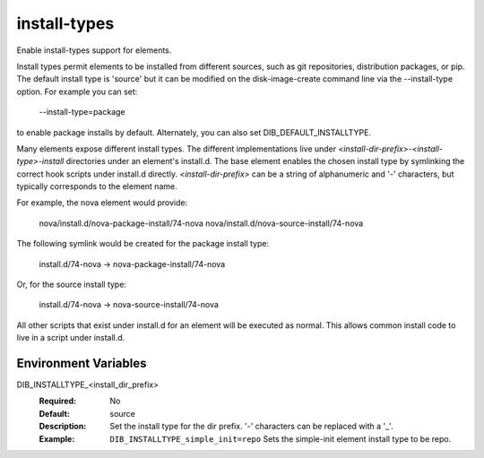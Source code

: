 =============
install-types
=============

Enable install-types support for elements.

Install types permit elements to be installed from different sources, such as
git repositories, distribution packages, or pip. The default install type
is 'source' but it can be modified on the disk-image-create command line
via the --install-type option. For example you can set:

    --install-type=package

to enable package installs by default. Alternately, you can also
set DIB\_DEFAULT\_INSTALLTYPE.

Many elements expose different install types. The different implementations
live under `<install-dir-prefix>-<install-type>-install` directories under an
element's install.d. The base element enables the chosen install type by
symlinking the correct hook scripts under install.d directly.
`<install-dir-prefix>` can be a string of alphanumeric and '-' characters, but
typically corresponds to the element name.

For example, the nova element would provide:

    nova/install.d/nova-package-install/74-nova
    nova/install.d/nova-source-install/74-nova

The following symlink would be created for the package install type:

    install.d/74-nova -> nova-package-install/74-nova

Or, for the source install type:

    install.d/74-nova -> nova-source-install/74-nova

All other scripts that exist under install.d for an element will be executed as
normal. This allows common install code to live in a script under install.d.

Environment Variables
---------------------

DIB_INSTALLTYPE_<install_dir_prefix>
  :Required: No
  :Default: source
  :Description: Set the install type for the dir prefix. '-' characters can be
    replaced with a '_'.
  :Example: ``DIB_INSTALLTYPE_simple_init=repo`` Sets the simple-init element
    install type to be repo.
